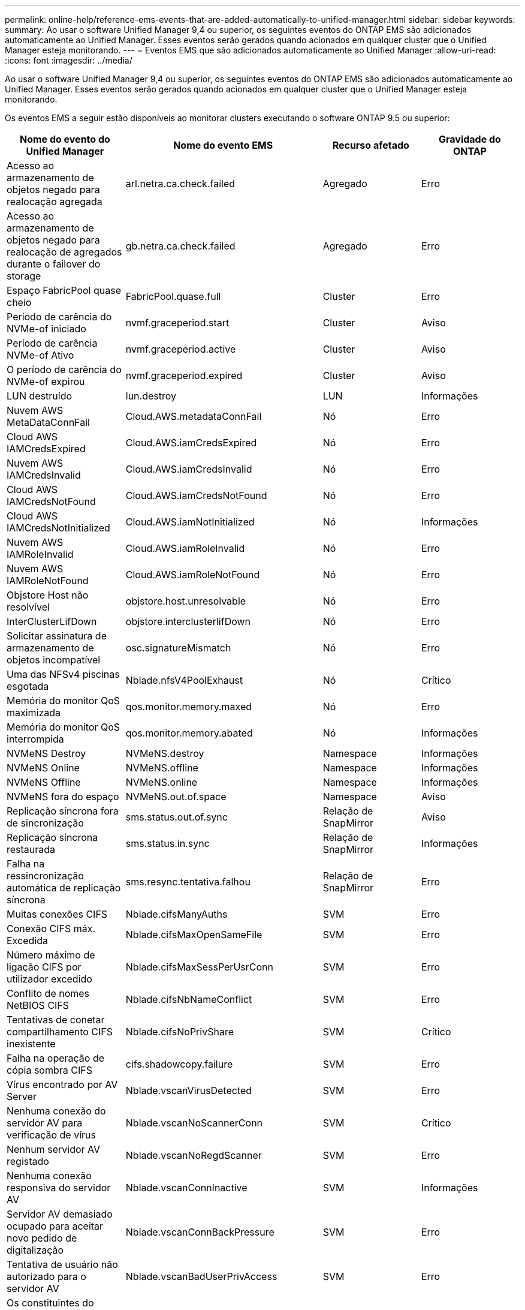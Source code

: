 ---
permalink: online-help/reference-ems-events-that-are-added-automatically-to-unified-manager.html 
sidebar: sidebar 
keywords:  
summary: Ao usar o software Unified Manager 9,4 ou superior, os seguintes eventos do ONTAP EMS são adicionados automaticamente ao Unified Manager. Esses eventos serão gerados quando acionados em qualquer cluster que o Unified Manager esteja monitorando. 
---
= Eventos EMS que são adicionados automaticamente ao Unified Manager
:allow-uri-read: 
:icons: font
:imagesdir: ../media/


[role="lead"]
Ao usar o software Unified Manager 9,4 ou superior, os seguintes eventos do ONTAP EMS são adicionados automaticamente ao Unified Manager. Esses eventos serão gerados quando acionados em qualquer cluster que o Unified Manager esteja monitorando.

Os eventos EMS a seguir estão disponíveis ao monitorar clusters executando o software ONTAP 9.5 ou superior:

|===
| Nome do evento do Unified Manager | Nome do evento EMS | Recurso afetado | Gravidade do ONTAP 


 a| 
Acesso ao armazenamento de objetos negado para realocação agregada
 a| 
arl.netra.ca.check.failed
 a| 
Agregado
 a| 
Erro



 a| 
Acesso ao armazenamento de objetos negado para realocação de agregados durante o failover do storage
 a| 
gb.netra.ca.check.failed
 a| 
Agregado
 a| 
Erro



 a| 
Espaço FabricPool quase cheio
 a| 
FabricPool.quase.full
 a| 
Cluster
 a| 
Erro



 a| 
Período de carência do NVMe-of iniciado
 a| 
nvmf.graceperiod.start
 a| 
Cluster
 a| 
Aviso



 a| 
Período de carência NVMe-of Ativo
 a| 
nvmf.graceperiod.active
 a| 
Cluster
 a| 
Aviso



 a| 
O período de carência do NVMe-of expirou
 a| 
nvmf.graceperiod.expired
 a| 
Cluster
 a| 
Aviso



 a| 
LUN destruído
 a| 
lun.destroy
 a| 
LUN
 a| 
Informações



 a| 
Nuvem AWS MetaDataConnFail
 a| 
Cloud.AWS.metadataConnFail
 a| 
Nó
 a| 
Erro



 a| 
Cloud AWS IAMCredsExpired
 a| 
Cloud.AWS.iamCredsExpired
 a| 
Nó
 a| 
Erro



 a| 
Nuvem AWS IAMCredsInvalid
 a| 
Cloud.AWS.iamCredsInvalid
 a| 
Nó
 a| 
Erro



 a| 
Cloud AWS IAMCredsNotFound
 a| 
Cloud.AWS.iamCredsNotFound
 a| 
Nó
 a| 
Erro



 a| 
Cloud AWS IAMCredsNotInitialized
 a| 
Cloud.AWS.iamNotInitialized
 a| 
Nó
 a| 
Informações



 a| 
Nuvem AWS IAMRoleInvalid
 a| 
Cloud.AWS.iamRoleInvalid
 a| 
Nó
 a| 
Erro



 a| 
Nuvem AWS IAMRoleNotFound
 a| 
Cloud.AWS.iamRoleNotFound
 a| 
Nó
 a| 
Erro



 a| 
Objstore Host não resolvível
 a| 
objstore.host.unresolvable
 a| 
Nó
 a| 
Erro



 a| 
InterClusterLifDown
 a| 
objstore.interclusterlifDown
 a| 
Nó
 a| 
Erro



 a| 
Solicitar assinatura de armazenamento de objetos incompatível
 a| 
osc.signatureMismatch
 a| 
Nó
 a| 
Erro



 a| 
Uma das NFSv4 piscinas esgotada
 a| 
Nblade.nfsV4PoolExhaust
 a| 
Nó
 a| 
Crítico



 a| 
Memória do monitor QoS maximizada
 a| 
qos.monitor.memory.maxed
 a| 
Nó
 a| 
Erro



 a| 
Memória do monitor QoS interrompida
 a| 
qos.monitor.memory.abated
 a| 
Nó
 a| 
Informações



 a| 
NVMeNS Destroy
 a| 
NVMeNS.destroy
 a| 
Namespace
 a| 
Informações



 a| 
NVMeNS Online
 a| 
NVMeNS.offline
 a| 
Namespace
 a| 
Informações



 a| 
NVMeNS Offline
 a| 
NVMeNS.online
 a| 
Namespace
 a| 
Informações



 a| 
NVMeNS fora do espaço
 a| 
NVMeNS.out.of.space
 a| 
Namespace
 a| 
Aviso



 a| 
Replicação síncrona fora de sincronização
 a| 
sms.status.out.of.sync
 a| 
Relação de SnapMirror
 a| 
Aviso



 a| 
Replicação síncrona restaurada
 a| 
sms.status.in.sync
 a| 
Relação de SnapMirror
 a| 
Informações



 a| 
Falha na ressincronização automática de replicação síncrona
 a| 
sms.resync.tentativa.falhou
 a| 
Relação de SnapMirror
 a| 
Erro



 a| 
Muitas conexões CIFS
 a| 
Nblade.cifsManyAuths
 a| 
SVM
 a| 
Erro



 a| 
Conexão CIFS máx. Excedida
 a| 
Nblade.cifsMaxOpenSameFile
 a| 
SVM
 a| 
Erro



 a| 
Número máximo de ligação CIFS por utilizador excedido
 a| 
Nblade.cifsMaxSessPerUsrConn
 a| 
SVM
 a| 
Erro



 a| 
Conflito de nomes NetBIOS CIFS
 a| 
Nblade.cifsNbNameConflict
 a| 
SVM
 a| 
Erro



 a| 
Tentativas de conetar compartilhamento CIFS inexistente
 a| 
Nblade.cifsNoPrivShare
 a| 
SVM
 a| 
Crítico



 a| 
Falha na operação de cópia sombra CIFS
 a| 
cifs.shadowcopy.failure
 a| 
SVM
 a| 
Erro



 a| 
Vírus encontrado por AV Server
 a| 
Nblade.vscanVirusDetected
 a| 
SVM
 a| 
Erro



 a| 
Nenhuma conexão do servidor AV para verificação de vírus
 a| 
Nblade.vscanNoScannerConn
 a| 
SVM
 a| 
Crítico



 a| 
Nenhum servidor AV registado
 a| 
Nblade.vscanNoRegdScanner
 a| 
SVM
 a| 
Erro



 a| 
Nenhuma conexão responsiva do servidor AV
 a| 
Nblade.vscanConnInactive
 a| 
SVM
 a| 
Informações



 a| 
Servidor AV demasiado ocupado para aceitar novo pedido de digitalização
 a| 
Nblade.vscanConnBackPressure
 a| 
SVM
 a| 
Erro



 a| 
Tentativa de usuário não autorizado para o servidor AV
 a| 
Nblade.vscanBadUserPrivAccess
 a| 
SVM
 a| 
Erro



 a| 
Os constituintes do FlexGroup têm problemas de espaço
 a| 
FlexGroup.constituintes.have.space.issues
 a| 
Volume
 a| 
Erro



 a| 
Estado do espaço dos constituintes do FlexGroup tudo OK
 a| 
FlexGroup.constituintes.space.status.all.ok
 a| 
Volume
 a| 
Informações



 a| 
Os constituintes do FlexGroup têm problemas inodes
 a| 
FlexGroup.constituents.have.inodes.issues
 a| 
Volume
 a| 
Erro



 a| 
FlexGroup constituintes inodes Status tudo OK
 a| 
FlexGroup.constituents.inodes.status.all.ok
 a| 
Volume
 a| 
Informações



 a| 
Volume Logical Space quase cheio
 a| 
Monitor.vol.nearFull
 a| 
Volume
 a| 
Aviso



 a| 
Volume espaço lógico cheio
 a| 
monitor.vol.full
 a| 
Volume
 a| 
Erro



 a| 
Volume lógico espaço normal
 a| 
monitor.vol.one.ok
 a| 
Volume
 a| 
Informações



 a| 
Falha na seleção automática do volume do WAFL
 a| 
WAFL.vol.autoSize.fail
 a| 
Volume
 a| 
Erro



 a| 
WAFL volume AutoSize Done (tamanho automático do volume)
 a| 
WAFL.vol.autoSize.done
 a| 
Volume
 a| 
Informações

|===